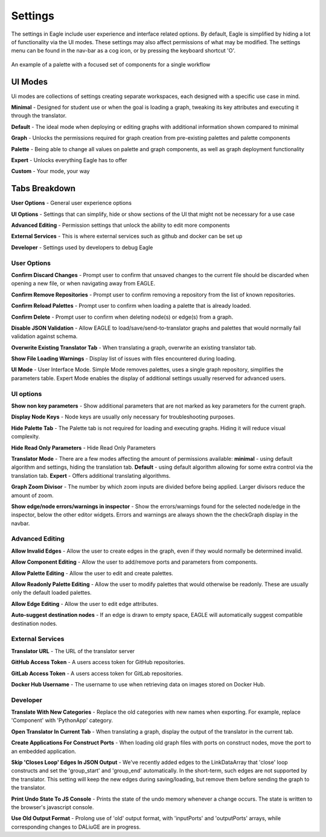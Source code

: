Settings
===================

The settings in Eagle include user experience and interface related options. By default, Eagle is simplified by hiding a lot of functionality via the UI modes. These settings may also affect permissions of what may be modified. The settings menu can be found in the nav-bar as a cog icon, or by pressing the keyboard shortcut 'O'.

.. figure:: _static/images/eagle_settings_screenshot.png
  :width: 90%
  :align: center
  :alt: An example of a palette in EAGLE
  :figclass: align-center

  An example of a palette with a focused set of components for a single workflow

UI Modes
--------

Ui modes are collections of settings creating separate workspaces, each designed with a specific use case in mind.

**Minimal** - Designed for student use or when the goal is loading a graph, tweaking its key attributes and executing it through the translator.

**Default** - The ideal mode when deploying or editing graphs with additional information shown compared to minimal

**Graph** - Unlocks the permissions required for graph creation from pre-existing palettes and palette components

**Palette** - Being able to change all values on palette and graph components, as well as graph deployment functionality

**Expert** - Unlocks everything Eagle has to offer

**Custom** - Your mode, your way

Tabs Breakdown
--------------

**User Options**  -  General user experience options

**UI Options**  -  Settings that can simplify, hide or show sections of the UI that might not be necessary for a use case

**Advanced Editing**  -  Permission settings that unlock the ability to edit more components

**External Services**  -  This is where external services such as github and docker can be set up

**Developer**  -  Settings used by developers to debug Eagle

User Options
""""""""""""

**Confirm Discard Changes** - Prompt user to confirm that unsaved changes to the current file should be discarded when opening a new file, or when navigating away from EAGLE.

**Confirm Remove Repositories** - Prompt user to confirm removing a repository from the list of known repositories.

**Confirm Reload Palettes** - Prompt user to confirm when loading a palette that is already loaded.

**Confirm Delete** - Prompt user to confirm when deleting node(s) or edge(s) from a graph.

**Disable JSON Validation** - Allow EAGLE to load/save/send-to-translator graphs and palettes that would normally fail validation against schema.

**Overwrite Existing Translator Tab** - When translating a graph, overwrite an existing translator tab.

**Show File Loading Warnings** - Display list of issues with files encountered during loading.

**UI Mode** - User Interface Mode. Simple Mode removes palettes, uses a single graph repository, simplifies the parameters table. Expert Mode enables the display of additional settings usually reserved for advanced users.


UI options
""""""""""

**Show non key parameters** - Show additional parameters that are not marked as key parameters for the current graph.

**Display Node Keys** - Node keys are usually only necessary for troubleshooting purposes.

**Hide Palette Tab** - The Palette tab is not required for loading and executing graphs. Hiding it will reduce visual complexity.

**Hide Read Only Parameters** - Hide Read Only Parameters

**Translator Mode** - There are a few modes affecting the amount of permissions available:  **minimal** - using default algorithm and settings, hiding the translation tab. **Default** - using default algorithm allowing for some extra control via the translation tab. **Expert** - Offers additional translating algorithms.

**Graph Zoom Divisor** - The number by which zoom inputs are divided before being applied. Larger divisors reduce the amount of zoom.

**Show edge/node errors/warnings in inspector** - Show the errors/warnings found for the selected node/edge in the inspector, below the other editor widgets. Errors and warnings are always shown the the checkGraph display in the navbar.

Advanced Editing
""""""""""""""""

**Allow Invalid Edges** - Allow the user to create edges in the graph, even if they would normally be determined invalid.

**Allow Component Editing** - Allow the user to add/remove ports and parameters from components.

**Allow Palette Editing** - Allow the user to edit and create palettes.

**Allow Readonly Palette Editing** - Allow the user to modify palettes that would otherwise be readonly. These are usually only the default loaded palettes.

**Allow Edge Editing** - Allow the user to edit edge attributes.

**Auto-suggest destination nodes** - If an edge is drawn to empty space, EAGLE will automatically suggest compatible destination nodes.

External Services
"""""""""""""""""

**Translator URL** - The URL of the translator server

**GitHub Access Token** - A users access token for GitHub repositories.

**GitLab Access Token** - A users access token for GitLab repositories.

**Docker Hub Username** - The username to use when retrieving data on images stored on Docker Hub.

Developer
"""""""""

**Translate With New Categories** - Replace the old categories with new names when exporting. For example, replace 'Component' with 'PythonApp' category.

**Open Translator In Current Tab** - When translating a graph, display the output of the translator in the current tab.

**Create Applications For Construct Ports** - When loading old graph files with ports on construct nodes, move the port to an embedded application.

**Skip 'Closes Loop' Edges In JSON Output** - We've recently added edges to the LinkDataArray that 'close' loop constructs and set the 'group_start' and 'group_end' automatically. In the short-term, such edges are not supported by the translator. This setting will keep the new edges during saving/loading, but remove them before sending the graph to the translator.

**Print Undo State To JS Console** - Prints the state of the undo memory whenever a change occurs. The state is written to the browser's javascript console.

**Use Old Output Format** - Prolong use of 'old' output format, with 'inputPorts' and 'outputPorts' arrays, while corresponding changes to DALiuGE are in progress.

